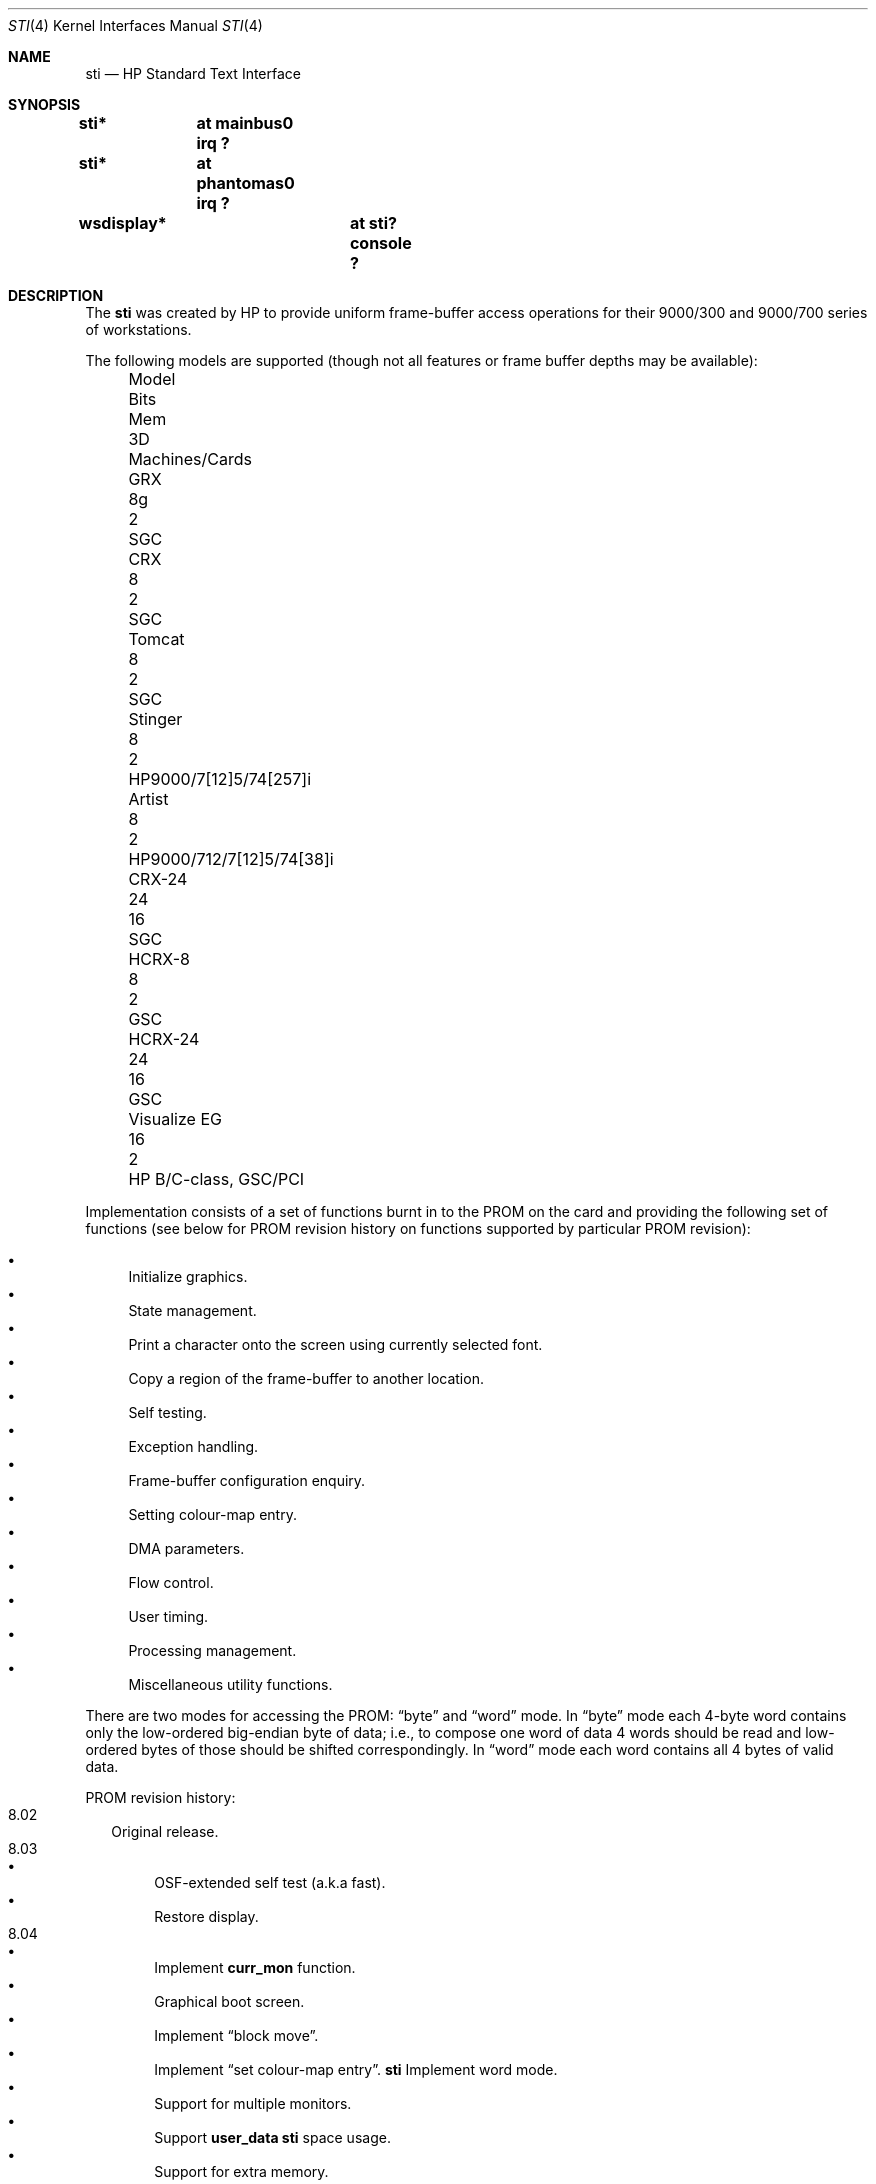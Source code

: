 .\"	$OpenBSD: sti.4,v 1.14 2004/06/08 02:54:53 mickey Exp $
.\"
.\" Copyright (c) 2001 Michael Shalayeff
.\" All rights reserved.
.\"
.\" Redistribution and use in source and binary forms, with or without
.\" modification, are permitted provided that the following conditions
.\" are met:
.\" 1. Redistributions of source code must retain the above copyright
.\"    notice, this list of conditions and the following disclaimer.
.\" 2. Redistributions in binary form must reproduce the above copyright
.\"    notice, this list of conditions and the following disclaimer in the
.\"    documentation and/or other materials provided with the distribution.
.\"
.\" THIS SOFTWARE IS PROVIDED BY THE AUTHOR ``AS IS'' AND ANY EXPRESS OR
.\" IMPLIED WARRANTIES, INCLUDING, BUT NOT LIMITED TO, THE IMPLIED WARRANTIES
.\" OF MERCHANTABILITY AND FITNESS FOR A PARTICULAR PURPOSE ARE DISCLAIMED.
.\" IN NO EVENT SHALL THE AUTHOR OR HIS RELATIVES BE LIABLE FOR ANY DIRECT,
.\" INDIRECT, INCIDENTAL, SPECIAL, EXEMPLARY, OR CONSEQUENTIAL DAMAGES
.\" (INCLUDING, BUT NOT LIMITED TO, PROCUREMENT OF SUBSTITUTE GOODS OR
.\" SERVICES; LOSS OF MIND, USE, DATA, OR PROFITS; OR BUSINESS INTERRUPTION)
.\" HOWEVER CAUSED AND ON ANY THEORY OF LIABILITY, WHETHER IN CONTRACT,
.\" STRICT LIABILITY, OR TORT (INCLUDING NEGLIGENCE OR OTHERWISE) ARISING
.\" IN ANY WAY OUT OF THE USE OF THIS SOFTWARE, EVEN IF ADVISED OF
.\" THE POSSIBILITY OF SUCH DAMAGE.
.\"
.Dd May 11, 2001
.Dt STI 4
.Os
.Sh NAME
.Nm sti
.Nd HP Standard Text Interface
.Sh SYNOPSIS
.Cd "sti*	at mainbus0 irq ?"
.Cd "sti*	at phantomas0 irq ?"
.\" .Cd "sti*	at pci? device ? function ?"
.Cd "wsdisplay*	at sti? console ?"
.Sh DESCRIPTION
The
.Nm
was created by HP to provide uniform frame-buffer access operations
for their 9000/300 and 9000/700 series of workstations.
.Pp
The following models are supported
(though not all features or frame buffer depths may be available):
.Bl -column "Visualize FX10pro" "Bits" "Mem" "3D" "machines" -offset left
.It "Model" Ta "Bits" Ta "Mem" Ta "3D" Ta "Machines/Cards"
.\" .It "Timber" Ta "8" Ta "2" Ta "" Ta "HP9000/705/710"
.It "GRX" Ta "8g" Ta "2" Ta "" Ta "SGC"
.It "CRX" Ta "8" Ta "2" Ta "" Ta "SGC"
.It "Tomcat" Ta "8" Ta "2" Ta "" Ta "SGC"
.It "Stinger" Ta "8" Ta "2" Ta "" Ta "HP9000/7[12]5/74[257]i"
.It "Artist" Ta "8" Ta "2" Ta "" Ta "HP9000/712/7[12]5/74[38]i"
.It "CRX-24" Ta "24" Ta "16" Ta "" Ta "SGC"
.\" .It "CRX-24Z" Ta "24" Ta "16" Ta "y" Ta "SGC"
.\" .It "CRX-48Z" Ta "24" Ta "16" Ta "y" Ta "SGC/GSC"
.It "HCRX-8" Ta "8" Ta "2" Ta "" Ta "GSC"
.\" .It "HCRX-8Z" Ta "8" Ta "2" Ta "y" Ta "GSC"
.It "HCRX-24" Ta "24" Ta "16" Ta "" Ta "GSC"
.\" .It "HCRX-24Z" Ta "24" Ta "16" Ta "y" Ta "GSC"
.\" .It "Visualize 8" Ta "8" Ta "2" Ta "y" Ta "GSC"
.It "Visualize EG" Ta "16" Ta "2" Ta "" Ta "HP B/C-class, GSC/PCI"
.\" .It "Visualize 24" Ta "24" Ta "16" Ta "y" Ta "GSC"
.\" .It "Visualize 48" Ta "24" Ta "16" Ta "y" Ta "GSC"
.\" .It "Visualize 48XP" Ta "24" Ta "16" Ta "y" Ta "GSC"
.\" .It "Visualize FXE" Ta "24" Ta "24" Ta "y" Ta "PCI 32/66"
.\" .It "Visualize FX2" Ta "24" Ta "24" Ta "y" Ta "PCI 64/66"
.\" .It "Visualize FX4/FX6" Ta "24" Ta "32" Ta "y" Ta "PCI 64/66"
.\" .It "Visualize FX5pro" Ta "24" Ta "64" Ta "y" Ta "PCI 64/66"
.\" .It "Visualize FX10pro" Ta "24" Ta "128" Ta "y" Ta "PCI 64/66"
.El
.Pp
Implementation consists of a set of functions burnt in to the PROM
on the card and providing the following set of functions (see below
for PROM revision history on functions supported by particular PROM
revision):
.Pp
.Bl -bullet -compact
.It
Initialize graphics.
.It
State management.
.It
Print a character onto the screen using currently selected font.
.It
Copy a region of the frame-buffer to another location.
.It
Self testing.
.It
Exception handling.
.It
Frame-buffer configuration enquiry.
.It
Setting colour-map entry.
.It
DMA parameters.
.It
Flow control.
.It
User timing.
.It
Processing management.
.It
Miscellaneous utility functions.
.El
.Pp
There are two modes for accessing the PROM:
.Dq byte
and
.Dq word
mode.
In
.Dq byte
mode each 4-byte word contains only the low-ordered big-endian
byte of data; i.e., to compose one word of data 4 words should be read
and low-ordered bytes of those should be shifted correspondingly.
In
.Dq word
mode each word contains all 4 bytes of valid data.
.Pp
PROM revision history:
.Bl -tag -width "00.00" -compact
.It 8.02
Original release.
.It 8.03
.Bl -bullet -compact
.It
OSF-extended self test (a.k.a fast).
.It
Restore display.
.El
.It 8.04
.Bl -bullet -compact
.\" global cfg
.\" rename global cfg ext
.\" global cfg ext
.It
Implement
.Nm curr_mon
function.
.It
Graphical boot screen.
.\" sti_mem_addr
.\" dd
.\" word mode
.\" num mons
.\" mon tbl
.\" user data
.\" sti mem req
.\" user data size
.\" maxtime
.\" mon tbl desc struct
.\" init_inptr
.\" rename init_inptr_ext
.\" init_inptr_ext
.\" config mon type
.\" cmt change
.\" font unpmv
.\" non text
.It
Implement
.Dq block move .
.\" non-text
.It
Implement
.Dq set colour-map entry .
.Nm
Implement word mode.
.It
Support for multiple monitors.
.It
Support
.Nm user_data
.Nm
space usage.
.It
Support for extra memory.
.It
Support for
.Nm Windows NT (tm) .
.It
Monitor frequency reference.
.It
Early console.
.It
Support added for: PCXL,
.Nm GSC
bus, ROM-less operation.
.El
.It 8.05
.Bl -bullet -compact
.It
Interrupt support.
.It
Report card's power usage.
.It
Birds of Prey.
.It
User interrupts.
.El
.It 8.06
.Bl -bullet -compact
.It
Multiple fonts.
.It
Monitor table descriptor strings.
.It
PCXL2 and PCXU monitor descriptors.
.El
.It 8.08
.Bl -bullet -compact
.It
HP-UX 10 support for Visualize FX
.It
.Nm dma_ctrl
function added.
.It
.Nm flow_ctrl
function added.
.It
.Nm user_timing
function added.
.El
.It 8.09
.Bl -bullet -compact
.It
Addition changes for
.Nm Visualize FX
due to rearchitecture for performance.
.It
.Nm process_mgr
function added.
.El
.It 8.0a
PCXL2 and PCXU dual
.Nm PCI
EPROM map mode, implemented on
.Nm Visualize EG .
.It 8.0b
Support for HP-UX non-implicit locking DMA, implemented on
.Nm Visualize FXE .
.It 8.0c
.Nm sti_util
function added (flashing under HP-UX and other sideband traffic).
.It 8.0d
Colour frame buffer support.
.El
.Sh SEE ALSO
.Xr intro 4 ,
.Xr phantomas 4 ,
.Xr wsdisplay 4
.Pp
.Rs
.%T Standard Text Interface For Graphics Devices
.%N Revision 8.13
.%D March 1, 2000
.%I Hewlett-Packard
.Re
.Sh HISTORY
The
.Nm
driver was written by
.An Michael Shalayeff Aq mickey@openbsd.org
for HPPA
port for
.Ox 2.7 .
.Sh BUGS
Currently, neither scroll back nor screen blanking functions
are implemented.
